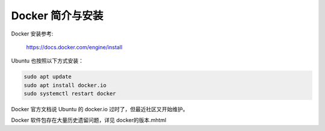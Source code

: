 Docker 简介与安装
================================================================================

Docker 安装参考:

    https://docs.docker.com/engine/install


Ubuntu 也按照以下方式安装：

.. code-block:: bash

    sudo apt update
    sudo apt install docker.io
    sudo systemctl restart docker


Docker 官方文档说 Ubuntu 的 docker.io 过时了，但最近社区又开始维护。


Docker 软件包存在大量历史遗留问题，详见 docker的版本.mhtml
